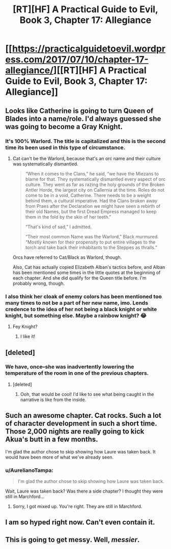 #+TITLE: [RT][HF] A Practical Guide to Evil, Book 3, Chapter 17: Allegiance

* [[https://practicalguidetoevil.wordpress.com/2017/07/10/chapter-17-allegiance/][[RT][HF] A Practical Guide to Evil, Book 3, Chapter 17: Allegiance]]
:PROPERTIES:
:Author: MoralRelativity
:Score: 31
:DateUnix: 1499660763.0
:DateShort: 2017-Jul-10
:END:

** Looks like Catherine is going to turn Queen of Blades into a name/role. I'd always guessed she was going to become a Gray Knight.
:PROPERTIES:
:Author: Arganthonius
:Score: 8
:DateUnix: 1499661238.0
:DateShort: 2017-Jul-10
:END:

*** It's 100% Warlord. The title is capitalized and this is the second time its been used in this type of circumstance.
:PROPERTIES:
:Score: 9
:DateUnix: 1499669240.0
:DateShort: 2017-Jul-10
:END:

**** Cat can't be the Warlord, because that's an orc name and their culture was systematically dismantled.

#+begin_quote
  “When it comes to the Clans,” he said, “we have the Miezans to blame for that. They systematically dismantled every aspect of orc culture. They went as far as razing the holy grounds of the Broken Antler Horde, the largest city on Callernia at the time. Roles do not come to be in a void, Catherine. There needs to be a weight behind them, a cultural imperative. Had the Clans broken away from Praes after the Declaration we might have seen a rebirth of their old Names, but the first Dread Empress managed to keep them in the fold by the skin of her teeth.”

  “That's kind of sad,” I admitted.

  “Their most common Name was the Warlord,” Black murmured. “Mostly known for their propensity to put entire villages to the torch and take back their inhabitants to the Steppes as thralls.”
#+end_quote

Orcs have referred to Cat/Black as Warlord, though.

Also, Cat has actually copied Elizabeth Alban's tactics before, and Alban has been mentioned some times in the little quotes at the beginning of each chapter. And she did qualify for the Queen title before. I'm probably wrong, though.
:PROPERTIES:
:Author: Arganthonius
:Score: 8
:DateUnix: 1499688456.0
:DateShort: 2017-Jul-10
:END:


*** I also think her cloak of enemy colors has been mentioned too many times to not be a part of her new name, imo. Lends credence to the idea of her not being a black knight or white knight, but something else. Maybe a rainbow knight? 😂
:PROPERTIES:
:Author: FeluriansCloak
:Score: 4
:DateUnix: 1499664431.0
:DateShort: 2017-Jul-10
:END:

**** Fey Knight?
:PROPERTIES:
:Author: leakycauldron
:Score: 2
:DateUnix: 1499700320.0
:DateShort: 2017-Jul-10
:END:

***** I like it!
:PROPERTIES:
:Author: MoralRelativity
:Score: 1
:DateUnix: 1499727034.0
:DateShort: 2017-Jul-11
:END:


** [deleted]
:PROPERTIES:
:Score: 8
:DateUnix: 1499689732.0
:DateShort: 2017-Jul-10
:END:

*** We have, once--she was inadvertently lowering the temperature of the room in one of the previous chapters.
:PROPERTIES:
:Author: CeruleanTresses
:Score: 8
:DateUnix: 1499694243.0
:DateShort: 2017-Jul-10
:END:

**** [deleted]
:PROPERTIES:
:Score: 4
:DateUnix: 1499709373.0
:DateShort: 2017-Jul-10
:END:

***** Ooh, that would be cool! I'd like to see what being caught in the narrative is like from the inside.
:PROPERTIES:
:Author: CeruleanTresses
:Score: 3
:DateUnix: 1499710360.0
:DateShort: 2017-Jul-10
:END:


** Such an awesome chapter. Cat rocks. Such a lot of character development in such a short time. Those 2,000 nights are really going to kick Akua's butt in a few months.

I'm glad the author chose to skip showing how Laure was taken back. It would have been more of what we've already seen.
:PROPERTIES:
:Author: MoralRelativity
:Score: 6
:DateUnix: 1499678999.0
:DateShort: 2017-Jul-10
:END:

*** u/AurelianoTampa:
#+begin_quote
  I'm glad the author chose to skip showing how Laure was taken back.
#+end_quote

Wait, Laure was taken back? Was there a side chapter? I thought they were still in Marchford...
:PROPERTIES:
:Author: AurelianoTampa
:Score: 2
:DateUnix: 1499791740.0
:DateShort: 2017-Jul-11
:END:

**** Sorry, I got mixed up. You're right. They are still in Marchford.
:PROPERTIES:
:Author: MoralRelativity
:Score: 1
:DateUnix: 1499825972.0
:DateShort: 2017-Jul-12
:END:


** I am so hyped right now. Can't even contain it.
:PROPERTIES:
:Author: you_troll
:Score: 4
:DateUnix: 1499671488.0
:DateShort: 2017-Jul-10
:END:


** This is going to get messy. Well, /messier/.
:PROPERTIES:
:Author: JdubCT
:Score: 3
:DateUnix: 1499673267.0
:DateShort: 2017-Jul-10
:END:
